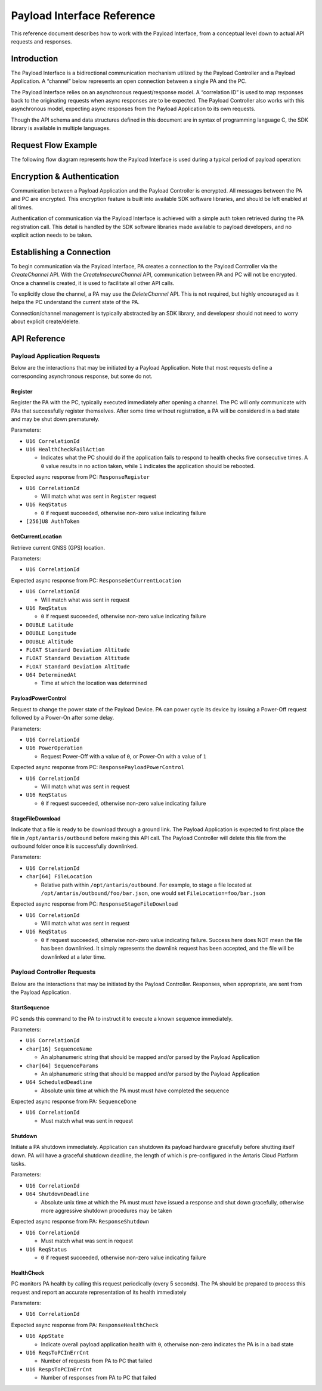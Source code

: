 Payload Interface Reference
###########################

This reference document describes how to work with the Payload Interface, from a conceptual level down to actual API requests and responses.

Introduction
************

The Payload Interface is a bidirectional communication mechanism utilized by the Payload Controller and a Payload Application. A “channel” below represents an open connection between a single PA and the PC.

The Payload Interface relies on an asynchronous request/response model. A “correlation ID” is used to map responses back to the originating requests when async responses are to be expected. The Payload Controller also works with this asynchronous model, expecting async responses from the Payload Application to its own requests.

Though the API schema and data structures defined in this document are in syntax of programming language C, the SDK library is available in multiple languages.

Request Flow Example
********************

The following flow diagram represents how the Payload Interface is used during a typical period of payload operation:

.. image:: images/payload-interface-flow.png

Encryption & Authentication
***************************
Communication between a Payload Application and the Payload Controller is encrypted. All messages between the PA and PC are encrypted. This encryption feature is built into available SDK software libraries, and should be left enabled at all times.

Authentication of communication via the Payload Interface is achieved with a simple auth token retrieved during the PA registration call. This detail is handled by the SDK software libraries made available to payload developers, and no explicit action needs to be taken.

Establishing a Connection
*************************
To begin communication via the Payload Interface, PA creates a connection to the Payload Controller via the *CreateChannel* API. With the *CreateInsecureChannel* API, communication between PA and PC will not be encrypted. Once a channel is created, it is used to facilitate all other API calls.

To explicitly close the channel, a PA may use the *DeleteChannel* API. This is not required, but highly encouraged as it helps the PC understand the current state of the PA. 

Connection/channel management is typically abstracted by an SDK library, and developesr should not need to worry about explicit create/delete.

API Reference
*************

Payload Application Requests
============================

Below are the interactions that may be initiated by a Payload Application. Note that most requests define a corresponding asynchronous response, but some do not.

Register
^^^^^^^^

Register the PA with the PC, typically executed immediately after opening a channel. The PC will only communicate with PAs that successfully register themselves. After some time without registration, a PA will be considered in a bad state and may be shut down prematurely.

Parameters:

* ``U16 CorrelationId``
* ``U16 HealthCheckFailAction``

  * Indicates what the PC should do if the application fails to respond to health checks five consecutive times. A ``0`` value results in no action taken, while ``1`` indicates the application should be rebooted. 


Expected async response from PC: ``ResponseRegister``

* ``U16 CorrelationId``

  * Will match what was sent in ``Register`` request

* ``U16 ReqStatus``

  * ``0`` if request succeeded, otherwise non-zero value indicating failure 

* ``[256]U8 AuthToken``


GetCurrentLocation
^^^^^^^^^^^^^^^^^^

Retrieve current GNSS (GPS) location.

Parameters:

* ``U16 CorrelationId``

Expected async response from PC: ``ResponseGetCurrentLocation``

* ``U16 CorrelationId``

  * Will match what was sent in request

* ``U16 ReqStatus``

  * ``0`` if request succeeded, otherwise non-zero value indicating failure 

* ``DOUBLE Latitude``
* ``DOUBLE Longitude``
* ``DOUBLE Altitude``
* ``FLOAT Standard Deviation Altitude``
* ``FLOAT Standard Deviation Altitude``
* ``FLOAT Standard Deviation Altitude``
* ``U64 DeterminedAt``

  * Time at which the location was determined 


PayloadPowerControl
^^^^^^^^^^^^^^^^^^^

Request to change the power state of the Payload Device. PA can power cycle its device by issuing a Power-Off request followed by a Power-On after some delay.

Parameters:

* ``U16 CorrelationId``
* ``U16 PowerOperation``

  * Request Power-Off with a value of ``0``, or Power-On with a value of ``1``

Expected async response from PC: ``ResponsePayloadPowerControl``

* ``U16 CorrelationId``

  * Will match what was sent in request

* ``U16 ReqStatus``

  * ``0`` if request succeeded, otherwise non-zero value indicating failure 


StageFileDownload
^^^^^^^^^^^^^^^^^

Indicate that a file is ready to be download through a ground link. The Payload Application is expected to first place the file in ``/opt/antaris/outbound`` before making this API call. The Payload Controller will delete this file from the outbound folder once it is successfully downlinked.

Parameters:

* ``U16 CorrelationId``
* ``char[64] FileLocation``
  
  * Relative path within ``/opt/antaris/outbound``. For example, to stage a file located at ``/opt/antaris/outbound/foo/bar.json``, one would set ``FileLocation=foo/bar.json``

Expected async response from PC: ``ResponseStageFileDownload``

* ``U16 CorrelationId``

  * Will match what was sent in request

* ``U16 ReqStatus``

  * ``0`` if request succeeded, otherwise non-zero value indicating failure. Success here does NOT mean the file has been downlinked. It simply represents the downlink request has been accepted, and the file will be downlinked at a later time.


Payload Controller Requests
===========================

Below are the interactions that may be initiated by the Payload Controller. Responses, when appropriate, are sent from the Payload Application.

StartSequence
^^^^^^^^^^^^^

PC sends this command to the PA to instruct it to execute a known sequence immediately.

Parameters:

* ``U16 CorrelationId``
* ``char[16] SequenceName``

  * An alphanumeric string that should be mapped and/or parsed by the Payload Application

* ``char[64] SequenceParams``

  * An alphanumeric string that should be mapped and/or parsed by the Payload Application

* ``U64 ScheduledDeadline``

  * Absolute unix time at which the PA must must have completed the sequence

Expected async response from PA: ``SequenceDone``

* ``U16 CorrelationId``

  * Must match what was sent in request

Shutdown
^^^^^^^^

Initiate a PA shutdown immediately. Application can shutdown its payload hardware gracefully before shutting itself down. PA will have a graceful shutdown deadline, the length of which is pre-configured in the Antaris Cloud Platform tasks.

Parameters:

* ``U16 CorrelationId``
* ``U64 ShutdownDeadline``

  * Absolute unix time at which the PA must must have issued a response and shut down gracefully, otherwise more aggressive shutdown procedures may be taken

Expected async response from PA: ``ResponseShutdown``

* ``U16 CorrelationId``

  * Must match what was sent in request

* ``U16 ReqStatus``

  * ``0`` if request succeeded, otherwise non-zero value indicating failure 


HealthCheck
^^^^^^^^^^^

PC monitors PA health by calling this request periodically (every 5 seconds). The PA should be prepared to process this request and report an accurate representation of its health immediately

Parameters:

* ``U16 CorrelationId``

Expected async response from PA: ``ResponseHealthCheck``

* ``U16 AppState``

  * Indicate overall payload application health with ``0``, otherwise non-zero indicates the PA is in a bad state

* ``U16 ReqsToPCInErrCnt``

  * Number of requests from PA to PC that failed

* ``U16 RespsToPCInErrCnt``

  * Number of responses from PA to PC that failed
